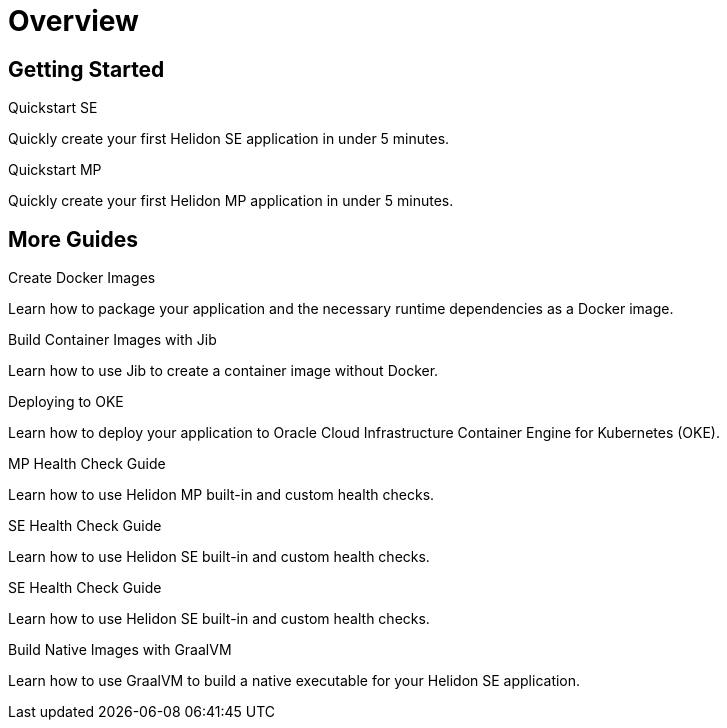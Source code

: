 ///////////////////////////////////////////////////////////////////////////////

    Copyright (c) 2019 Oracle and/or its affiliates. All rights reserved.

    Licensed under the Apache License, Version 2.0 (the "License");
    you may not use this file except in compliance with the License.
    You may obtain a copy of the License at

        http://www.apache.org/licenses/LICENSE-2.0

    Unless required by applicable law or agreed to in writing, software
    distributed under the License is distributed on an "AS IS" BASIS,
    WITHOUT WARRANTIES OR CONDITIONS OF ANY KIND, either express or implied.
    See the License for the specific language governing permissions and
    limitations under the License.

///////////////////////////////////////////////////////////////////////////////

= Overview
:description: Helidon guides
:keywords: helidon, java, microservices, microprofile, guides

== Getting Started

[PILLARS]
====
[CARD]
.Quickstart SE
[link=guides/02_quickstart-se.adoc]
--
Quickly create your first Helidon SE application in under 5 minutes.
--

[CARD]
.Quickstart MP
[link=guides/03_quickstart-mp.adoc]
--
Quickly create your first Helidon MP application in under 5 minutes.
--
====

== More Guides

[PILLARS]
====
[CARD]
.Create Docker Images
[link=guides/04_dockerfile.adoc]
--
Learn how to package your application and the necessary runtime dependencies as
 a Docker image.
--

[CARD]
.Build Container Images with Jib
[link=guides/05_jib.adoc]
--
Learn how to use Jib to create a container image without Docker.
--

[CARD]
.Deploying to OKE
[link=guides/06_Oracle_Kubernetes.adoc]
--
Learn how to deploy your application to Oracle Cloud Infrastructure Container
 Engine for Kubernetes (OKE).
--

[CARD]
.MP Health Check Guide
[link=guides/07_health_mp_guide.adoc]
--
Learn how to use Helidon MP built-in and custom health checks.
--

[CARD]
.SE Health Check Guide
[link=guides/07_health_se_guide.adoc]
--
Learn how to use Helidon SE built-in and custom health checks.
--

[CARD]
.SE Health Check Guide
[link=guides/07_health_se_guide.adoc]
--
Learn how to use Helidon SE built-in and custom health checks.
--

[CARD]
.Build Native Images with GraalVM
[link=guides/15_graalnative.adoc]
--
Learn how to use GraalVM to build a native executable for your Helidon SE application.
--

====